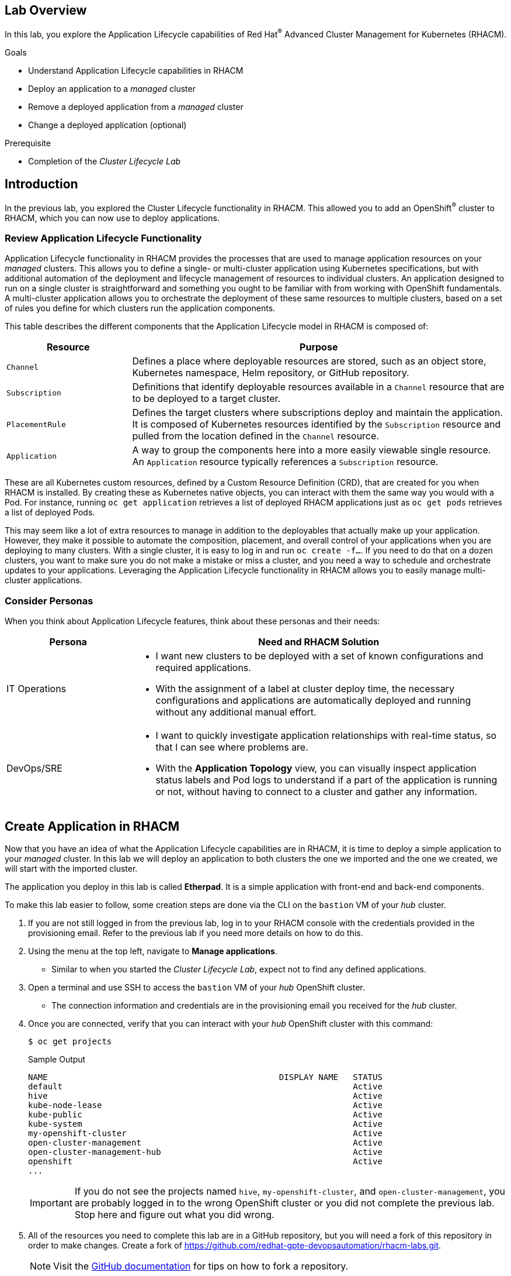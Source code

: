 :guid: %guid%
:user: %user%
:markup-in-source: verbatim,attributes,quotes
:imagesdir: images

== Lab Overview

In this lab, you explore the Application Lifecycle capabilities of Red Hat^(R)^ Advanced Cluster Management for Kubernetes (RHACM).

.Goals
* Understand Application Lifecycle capabilities in RHACM
* Deploy an application to a _managed_ cluster
* Remove a deployed application from a _managed_ cluster
* Change a deployed application (optional)

.Prerequisite
* Completion of the _Cluster Lifecycle Lab_

== Introduction
In the previous lab, you explored the Cluster Lifecycle functionality in RHACM.
This allowed you to add an OpenShift^(R)^ cluster to RHACM, which you can now use to deploy applications.

=== Review Application Lifecycle Functionality
Application Lifecycle functionality in RHACM provides the processes that are used to manage application resources on your _managed_ clusters.
This allows you to define a single- or multi-cluster application using Kubernetes specifications, but with additional automation of the deployment and lifecycle management of resources to individual clusters.
An application designed to run on a single cluster is straightforward and something you ought to be familiar with from working with OpenShift fundamentals.
A multi-cluster application allows you to orchestrate the deployment of these same resources to multiple clusters, based on a set of rules you define for which clusters run the application components.

This table describes the different components that the Application Lifecycle model in RHACM is composed of:

[options=header,cols="1,3"]
|====
|Resource
|Purpose
|`Channel`
|Defines a place where deployable resources are stored, such as an object store, Kubernetes namespace, Helm repository, or GitHub repository.
|`Subscription`
|Definitions that identify deployable resources available in a `Channel` resource that are to be deployed to a target cluster.
|`PlacementRule`
|Defines the target clusters where subscriptions deploy and maintain the application.
It is composed of Kubernetes resources identified by the `Subscription` resource and pulled from the location defined in the `Channel` resource.
|`Application`
|A way to group the components here into a more easily viewable single resource.
An `Application` resource typically references a `Subscription` resource.
|====

These are all Kubernetes custom resources, defined by a Custom Resource Definition (CRD), that are created for you when RHACM is installed.
By creating these as Kubernetes native objects, you can interact with them the same way you would with a Pod.
For instance, running `oc get application` retrieves a list of deployed RHACM applications just as `oc get pods` retrieves a list of deployed Pods.

This may seem like a lot of extra resources to manage in addition to the deployables that actually make up your application.
However, they make it possible to automate the composition, placement, and overall control of your applications when you are deploying to many clusters.
With a single cluster, it is easy to log in and run `oc create -f...`.
If you need to do that on a dozen clusters, you want to make sure you do not make a mistake or miss a cluster, and you need a way to schedule and orchestrate updates to your applications.
Leveraging the Application Lifecycle functionality in RHACM allows you to easily manage multi-cluster applications.

=== Consider Personas

When you think about Application Lifecycle features, think about these personas and their needs:

[options=header,cols="1,3"]
|====
|Persona
|Need and RHACM Solution
|IT Operations
a|* I want new clusters to be deployed with a set of known configurations and required applications.
* With the assignment of a label at cluster deploy time, the necessary configurations and applications are automatically deployed and running without any additional manual effort.
|DevOps/SRE
a|* I want to quickly investigate application relationships with real-time status, so that I can see where problems are.
* With the *Application Topology* view, you can visually inspect application status labels and Pod logs to understand if a part of the application is running or not, without having to connect to a cluster and gather any information.
|====

== Create Application in RHACM
Now that you have an idea of what the Application Lifecycle capabilities are in RHACM, it is time to deploy a simple application to your _managed_ cluster.
In this lab we will deploy an application to both clusters the one we imported and the one we created, we will start with the imported cluster.

The application you deploy in this lab is called *Etherpad*.
It is a simple application with front-end and back-end components.

To make this lab easier to follow, some creation steps are done via the CLI on the `bastion` VM of your _hub_ cluster.

. If you are not still logged in from the previous lab, log in to your RHACM console with the credentials provided in the provisioning email.
Refer to the previous lab if you need more details on how to do this.

. Using the menu at the top left, navigate to *Manage applications*.
* Similar to when you started the _Cluster Lifecycle Lab_, expect not to find any defined applications.

. Open a terminal and use SSH to access the `bastion` VM of your _hub_ OpenShift cluster.
* The connection information and credentials are in the provisioning email you received for the _hub_ cluster.
. Once you are connected, verify that you can interact with your _hub_ OpenShift cluster with this command:
+
[source,sh]
----
$ oc get projects
----
+
.Sample Output
[source,sh]
----
NAME                                               DISPLAY NAME   STATUS
default                                                           Active
hive                                                              Active
kube-node-lease                                                   Active
kube-public                                                       Active
kube-system                                                       Active
my-openshift-cluster                                              Active
open-cluster-management                                           Active
open-cluster-management-hub                                       Active
openshift                                                         Active
...
----
+
[IMPORTANT]
If you do not see the projects named `hive`, `my-openshift-cluster`, and `open-cluster-management`, you are probably logged in to the wrong OpenShift cluster or you did not complete the previous lab.
Stop here and figure out what you did wrong.

. All of the resources you need to complete this lab are in a GitHub repository, but you will need a fork of this repository in order to make changes.
Create a fork of link:https://github.com/redhat-gpte-devopsautomation/rhacm-labs.git[^].
+
[NOTE]
====
Visit the link:https://docs.github.com/en/github/getting-started-with-github/fork-a-repo#fork-an-example-repository[GitHub documentation^] for tips on how to fork a repository.
====

. Set your GitHub ID as an environment variable.
This will make subsequent commands a little easier:
+
[source,sh]
----
$ export GITHUB_ID=<your-github-id>
----

. Clone the repository on the `bastion` of your _hub_ cluster to make it available locally:
+
[source,sh]
----
$ cd $HOME
$ git clone https://github.com/${GITHUB_ID}/rhacm-labs.git
----
+
[NOTE]
====
You can also create everything in the subsequent steps by referencing the files directly from the Git repository, but cloning them makes them available to analyze and modify locally.
====

. The first thing you need is a namespace to hold all of the resources you plan to create that ultimately define your application.
Create a new namespace called `etherpad`:
+
[source,sh]
----
$ oc create -f $HOME/rhacm-labs/apps/etherpad/namespace.yaml
----
+
.Sample Output
[source,sh]
----
namespace/etherpad created
----

.  Update the manifest that describes some of the components of your `Application` to point to your forked GitHub repository:
+
[source,sh]
----
$ sed -i "s/redhat-gpte-devopsautomation/${GITHUB_ID}/g" $HOME/rhacm-labs/apps/etherpad/application.yaml
----

. Look at the YAML definition that defines three of the resources required for your application to deploy: `Channel`, `Application`, and `Subscription`:
+
[NOTE]
====
For convenience, the resources are displayed in a single file here, but they can be three separate manifests as well.
Also, you can create these resources one by one in any order you want.
====
+
[source,sh]
----
$ cat $HOME/rhacm-labs/apps/etherpad/application.yaml
----
+
.Sample Output
[source,yaml]
----
---
apiVersion: apps.open-cluster-management.io/v1
kind: Channel
metadata:
  name: etherpad-app-latest
  namespace: etherpad <1>
spec:
  type: GitHub
  pathname: https://github.com/redhat-gpte-devopsautomation/rhacm-labs.git <2>
---
apiVersion: app.k8s.io/v1beta1
kind: Application
metadata:
  name: etherpad-app
  namespace: etherpad
spec:
  componentKinds:
  - group: apps.open-cluster-management.io
    kind: Subscription
  descriptor: {}
  selector:
    matchExpressions:
    - key: app
      operator: In
      values:
      - etherpad-app
---
apiVersion: apps.open-cluster-management.io/v1
kind: Subscription
metadata:
  name: etherpad-app
  namespace: etherpad <1>
  labels:
    app: etherpad-app <4>
  annotations:
    apps.open-cluster-management.io/github-path: resources/etherpad <5>
spec:
  channel: etherpad/etherpad-app-latest <6>
  placement:
    placementRef:
      kind: PlacementRule
      name: dev-clusters <7>
----
+
Note all of the things happening in this file:
+
<1> All of these resources are to be created in the `etherpad` namespace.
<2> `Channel` points to a `GitHub` type and references this repository where the deployables for the application are stored.
Ensure that this has been updated to match your forked GitHub repository.
<3> `Application` is looking for a `Subscription` resource with a label that matches `app: etherpad-app`.
<4> This `Subscription` resource has the `etherpad-app` label that the `Application` resource is looking for.
<5> The `github-path` annotation is to be joined with the `pathname` specification defined in the `Channel` resource when using a type of `GitHub`.
<6> This is the `Channel` resource that the `Subscription` resource uses to find the deployables on the target cluster.
<7> The `Subscription` resource also references the `PlacementRule` resource, which is not yet defined.
Without a `PlacementRule` resource, there would be no cluster to deploy this application to.

. Create all three resources using the `bastion` VM in your _hub_ cluster:
+
[source,sh]
----
$ oc create -f $HOME/rhacm-labs/apps/etherpad/application.yaml
----
+
.Sample Output
[source,sh]
----
channel.apps.open-cluster-management.io/etherpad-app-latest created
application.app.k8s.io/etherpad-app created
subscription.apps.open-cluster-management.io/etherpad-app created
----

. In your RHACM console, look for the newly created `Application` resource.
+
[NOTE]
====
It may take a few minutes for the RHACM console to update and show the application.
Refresh the page in your browser after a few minutes.
====

. Click the `etherpad-app` application to see an overview with a topology map, and note that at this point, it is mostly empty:
+
image:acm_app_lifecycle_topology_initial.png[width=100%]

. Click the *Resources* tab to see more information about the resources associated with your application.
Note that you now have a `Subscription` resource and a `Channel` resource defined and that the `Subscription` resource is currently _Failed_.
+
image:acm_app_lifecycle_resources_initial.png[width=100%]

== Deploy Application

Now that your application and all of its associated components are created, you are ready to deploy to a target cluster.
But you still need to instruct RHACM _where_ to deploy your application and, more specifically, your `Subscription` resource.
The lack of this direction is why your `Subscription` resource is currently in a _Failed_ state.

. In the RHACM console, click *Create placement rule* on the right side of the screen and paste the following YAML content into the editor, making sure to overwrite any defaults:
+
[source,yaml]
----
apiVersion: apps.open-cluster-management.io/v1
kind: PlacementRule
metadata:
  name: dev-clusters
  namespace: etherpad
spec:
  clusterConditions:
    - type: ManagedClusterConditionAvailable
      status: "True"
  clusterSelector:
    matchLabels:
      environment: dev
----
+
[WARNING]
====
The key:value pair in the `clusterSelector` section is case-sensitive.
Make sure it matches how you labeled your cluster in the previous lab.
====
+
[NOTE]
====
Using the YAML editor in the RHACM console is an alternative way to create resources related to the application life cycle.
It accomplishes the same result as executing the `oc create -f...` command, as you did in the previous section.
====

. Click the *Overview* tab of your `etherpad-app` application and observe the topology view being updated after the deployables start rolling out to your target cluster:
+
image:acm_app_lifecycle_topology_updated.png[width=100%]

. Verify that your application is deployed by checking the resources in your _managed_ cluster.
Run the following command from the `bastion` VM:
+
[source,sh]
----
$ oc get pods -n etherpad
----
+
.Sample Output
[source,sh]
----
NAME                          READY   STATUS    RESTARTS   AGE
etherpad-5ccc6bdc6d-xj2sg     1/1     Running   0          3m6s
postgresql-7f499d7f94-wdlk9   1/1     Running   0          3m6s
----

. Find your application's `route`, then use it to access the application via a web browser:
+
[source,sh]
----
$ oc get route etherpad-route -n etherpad -o jsonpath='{.spec.host}'
----
+
.Sample Output
[source,sh]
----
etherpad-route-etherpad.apps.cluster-acmm1.red.osp.opentlc.com
----

== Deploying the Application to another Cluster
Now that your application was deployed to the imported cluster, let's attempt to deploy it to the cluster we created in AWS.

. Navigate to the *Cluster* view in ACM
. Click on the AWS cluster we build earlier *my-new-cluster*
. From the Actions menu, select *Edit labels*. Assign the label *environment=dev*. Click Add and Done.

image:acm_cluster_lifecycle_labels.png[width=100%]

. Navigate to the Application menu and select the *etherpad-app*.
. Notice how the topology view now has 2 clusters

image:acm_app_lifecycle_application_updated.png[width=100%]

. Take a moment to understand what you are setting up here:

[NOTE]
====
You have used the power of labels to scale out an application in a seamless way. You can scale out or spread out your application as much as you would like.
====


== Remove Application

At some point, you will need to remove an application from a cluster.
This may be because the application is retired or, in a multi-cluster deployment, it no longer needs to be deployed to a specific cluster or clusters.
Fortunately, removing an application from a target cluster is simple.
You have two choices.

The first option is to remove the `Subscription` resource.
When you do this, the `Subscription` resource and the application deployables that were pulled from the `Channel` resource are removed from the _hub_ cluster.
As the change is propagated down to the _managed_ cluster, the `Subscription` resource and its associated resources are removed.
You can see the Pods, Services, Deployments, and other resources being deleted just as if you had logged in and run an `oc delete...` command.
Remember, if you delete the `Subscription` resource, it affects any cluster it is deployed to based on the `PlacementRule` resource.

The second option is to remove or modify the `PlacementRule` resource that the `Subscription` resource is using to determine target clusters.
If you do this, the `Subscription` resource updates to a new list of target clusters, which in this case is empty, leaving the application nowhere to run.
Be careful with this option.
If other `Subscription` resources are using the same `PlacementRule` resource, you may remove other applications by accident.

In this lab, you remove the `Subscription` resource.

. On the `bastion` VM in your _hub_ cluster, verify that you see the `Subscription` resource for the `etherpad-app` application.
Specifically, observe the `metadata/annotations/apps.open-cluster-management.io/deployables` and `spec` sections of the `Subscription` resource:
* The `deployables` list shows you the resources discovered in your repository that deploy to the _managed_ cluster.
* The `spec` shows you where this `Subscription` deploys based on your `PlacementRule`.
+
[source,sh]
----
$ oc get subscription etherpad-app -n etherpad -o yaml
----
+
.Sample Output
[source,yaml]
----
apiVersion: apps.open-cluster-management.io/v1
kind: Subscription
metadata:
  annotations:
    apps.open-cluster-management.io/deployables: etherpad/etherpad-app-resources-etherpad-etherpad-route-route,etherpad/etherpad-app-resources-etherpad-etherpad-service,etherpad/etherpad-app-resources-etherpad-postgresql-deployment,etherpad/etherpad-app-resources-etherpad-ether-secret,etherpad/etherpad-app-resources-etherpad-etherpad-settings-configmap,etherpad/etherpad-app-resources-etherpad-etherpad-deployment <1>
  labels:
    app: etherpad-app
    manager: multicluster-operators-subscription
    operation: Update
  name: etherpad-app
  namespace: etherpad
spec: <2>
  channel: etherpad/etherpad-app-latest
  placement:
    placementRef:
      kind: PlacementRule
      name: dev-clusters
status:
  phase: Propagated
  statuses:
    my-openshift-cluster:

...<output abridged>...
----
+
<1> This annotation lists all of the `Deployables` found in the Git repository associated with the `Subscription`.
<2> The `spec` in your `Subscription` shows you the `Channel` and `PlacementRules` you have previously defined.

. Delete your `Subscription` resource by running the following command on your _hub_ cluster:
+
[source,sh]
----
$ oc delete subscription etherpad-app -n etherpad
----
+
.Sample Output
[source,sh]
----
subscription.apps.open-cluster-management.io "etherpad-app" deleted
----

. From the `bastion` VM in your _managed_ cluster, or from the RHACM console, verify that your `Subscription` resource is gone, along with all of the deployed resources:
+
[source,sh]
----
$ oc get all -n etherpad
----
+
.Sample Output
[source,sh]
----
No resources found in etherpad namespace.
----

. In the RHACM console, navigate to the *Overview* tab of the `etherpad-app` application and confirm that only the `Application` resource remains in the *Resource topology* section.

. You need the application to be deployed for other labs, so recreate the `Subscription` resource.
You can do this via the CLI or by navigating to the *Resources* tab for the `etherpad-app` application in the RHACM console and clicking *Subscription* on the right side of the screen.
Use the following YAML content:
+
[source,yaml]
----
apiVersion: apps.open-cluster-management.io/v1
kind: Subscription
metadata:
  name: etherpad-app
  namespace: etherpad
  labels:
    app: etherpad-app
  annotations:
    apps.open-cluster-management.io/github-path: resources/etherpad
spec:
  channel: etherpad/etherpad-app-latest
  placement:
    placementRef:
      kind: PlacementRule
      name: dev-clusters
----
+
[NOTE]
====
If you use the RHACM console, replace everything in the YAML editor with the content above.
====

* After a few minutes, expect to see your application redeploy to the target cluster.

== Change Deployed Application (Optional)

What happens if you need to update an application that is already deployed?
Making changes directly on the target cluster results in a system that is out of sync (worst case) or changes that get overwritten and reverted back to their original values defined by the deployables from the `Channel` resource.
The appropriate method is to make changes to the manifests stored in your repository.
Once those changes are made, you commit and push them to the Git repository.
From there, let RHACM take over and make sure they get deployed.

This exercise is optional.

. In the local clone of your forked GitHub repository, create a new file that defines a persistent volume claim (PVC) for your database and save the file as `$HOME/rhacm-labs/resources/etherpad/postgres_pvc.yaml`:
+
[source,yaml]
----
apiVersion: v1
kind: PersistentVolumeClaim
metadata:
  labels:
    template: postgresql-persistent-template
  name: postgresql
spec:
  accessModes:
  - ReadWriteOnce
  resources:
    requests:
      storage: 2Gi
----

. You have defined a PVC to use, but now you need to update the `Deployment` manifest for PostgreSQL.
Edit the `$HOME/rhacm-labs/resources/etherpad/postgres_deployment.yaml` file, replacing the existing `postgresql-data` volume with the following content:
+
[TIP]
====
You can find this section at the very end of the file.
====
+
[source,yaml]
----
...
volumes:
- name: postgresql-data
  persistentVolumeClaim:
    claimName: postgresql
----
. Save the file.

. Commit and push both of your changes to your GitHub repository:
+
[source,sh]
----
$ cd $HOME/rhacm-labs
$ git add resources/etherpad/postgres_pvc.yaml resources/etherpad/postgres_deployment.yaml
$ git commit -m 'update postgres pvc and deployment'
$ git push origin master
----

. On the `bastion` VM in your _managed_ cluster, check on your Pods.
Note that after a minute or so, the `postgresql` Pod moves into a `Terminating` state because the `Deployment` resource was updated, and a new Pod starts using the PVC you provisioned.
+
[source,sh]
----
$ oc get pod,pvc -n etherpad
----
+
.Sample Output
[source,sh,options="nowrap"]
----
NAME                              READY   STATUS    RESTARTS   AGE
pod/etherpad-5ccc6bdc6d-xr8nw     1/1     Running   2          67m
pod/postgresql-6df558f94c-djbvp   1/1     Running   0          5m42s

NAME                               STATUS   VOLUME                                     CAPACITY   ACCESS MODES   STORAGECLASS   AGE
persistentvolumeclaim/postgresql   Bound    pvc-f4ccd5b8-e9ce-4348-a32b-ad38192fc697   10Gi       RWO            standard       21m
----

. Optionally, you can watch for the new resources in the RHACM console.
* Expect to see the new `PVC` resource appear in the topology view.
The deployables for both the `PVC` resource and the PostgreSQL `Deployment` resource are updated.

You have now employed a GitOps approach to deploying and updating an application.
By storing your configuration in a Git repository, you were able to make changes to it simply by pushing a small change.

== Summary

You have now completed the overview of the Application Lifecycle functionality in RHACM.

You successfully deployed an application to a target cluster using RHACM.
This approach leveraged a Git repository which housed all of the manifests that defined your application.
RHACM was able to take those manifests and use them as deployables, which were then deployed to the target cluster.

You also leverage the power of labels and deploy the application to another cluster. you have also removed a deployed application.

If you completed the optional portion of the lab, you updated a running application by updating the manifests that were stored in the Git repository.
While you did log in to the target cluster to see what happened, if you were deploying these types of changes en masse to many target clusters, this step would not be necessary.
